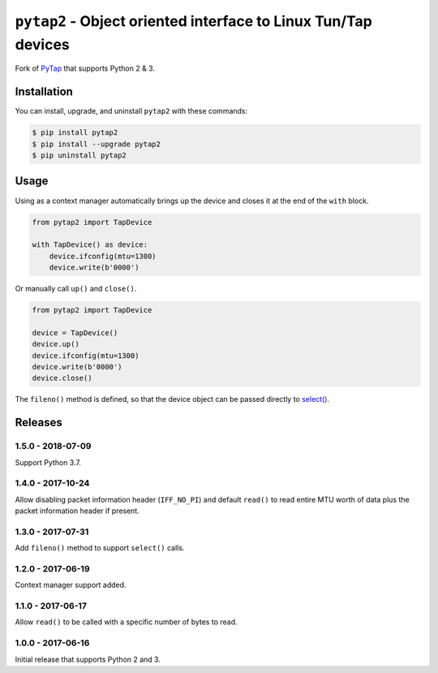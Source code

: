 ``pytap2`` - Object oriented interface to Linux Tun/Tap devices
===============================================================

.. image:: https://travis-ci.org/johnthagen/pytap2.svg?branch=master
    :target: https://travis-ci.org/johnthagen/pytap2

.. image:: https://codeclimate.com/github/johnthagen/pytap2/badges/gpa.svg
   :target: https://codeclimate.com/github/johnthagen/pytap2

.. image:: https://codeclimate.com/github/johnthagen/pytap2/badges/issue_count.svg
   :target: https://codeclimate.com/github/johnthagen/pytap2


.. image:: https://codecov.io/github/johnthagen/pytap2/coverage.svg
    :target: https://codecov.io/github/johnthagen/pytap2

.. image:: https://img.shields.io/pypi/v/pytap2.svg
    :target: https://pypi.python.org/pypi/pytap2

.. image:: https://img.shields.io/pypi/status/pytap2.svg
    :target: https://pypi.python.org/pypi/pytap2

.. image:: https://img.shields.io/pypi/pyversions/pytap2.svg
    :target: https://pypi.python.org/pypi/pytap2/

Fork of `PyTap <https://pypi.python.org/pypi/PyTap/>`_ that supports Python 2 & 3.

Installation
------------

You can install, upgrade, and uninstall ``pytap2`` with these commands:

.. code:: shell-session

    $ pip install pytap2
    $ pip install --upgrade pytap2
    $ pip uninstall pytap2

Usage
-----

Using as a context manager automatically brings up the device and closes it at the
end of the ``with`` block.

.. code:: python

    from pytap2 import TapDevice

    with TapDevice() as device:
        device.ifconfig(mtu=1300)
        device.write(b'0000')

Or manually call ``up()`` and ``close()``.

.. code:: python

    from pytap2 import TapDevice

    device = TapDevice()
    device.up()
    device.ifconfig(mtu=1300)
    device.write(b'0000')
    device.close()

The ``fileno()`` method is defined, so that the device object can be passed directly
to `select() <https://docs.python.org/library/select.html#select.select>`_.

Releases
--------

1.5.0 - 2018-07-09
^^^^^^^^^^^^^^^^^^

Support Python 3.7.

1.4.0 - 2017-10-24
^^^^^^^^^^^^^^^^^^

Allow disabling packet information header (``IFF_NO_PI``) and default ``read()`` to read entire
MTU worth of data plus the packet information header if present.

1.3.0 - 2017-07-31
^^^^^^^^^^^^^^^^^^

Add ``fileno()`` method to support ``select()`` calls.

1.2.0 - 2017-06-19
^^^^^^^^^^^^^^^^^^

Context manager support added.

1.1.0 - 2017-06-17
^^^^^^^^^^^^^^^^^^

Allow ``read()`` to be called with a specific number of bytes to read.


1.0.0 - 2017-06-16
^^^^^^^^^^^^^^^^^^

Initial release that supports Python 2 and 3.
